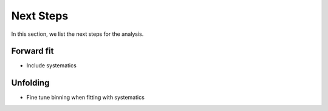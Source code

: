 Next Steps 
##########

In this section, we list the next steps for the analysis.

Forward fit 
+++++++++++

- Include systematics


Unfolding 
+++++++++

- Fine tune binning when fitting with systematics
